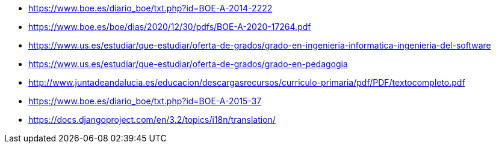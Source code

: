 
* https://www.boe.es/diario_boe/txt.php?id=BOE-A-2014-2222
* https://www.boe.es/boe/dias/2020/12/30/pdfs/BOE-A-2020-17264.pdf
* https://www.us.es/estudiar/que-estudiar/oferta-de-grados/grado-en-ingenieria-informatica-ingenieria-del-software
* https://www.us.es/estudiar/que-estudiar/oferta-de-grados/grado-en-pedagogia
* http://www.juntadeandalucia.es/educacion/descargasrecursos/curriculo-primaria/pdf/PDF/textocompleto.pdf
* https://www.boe.es/diario_boe/txt.php?id=BOE-A-2015-37
* https://docs.djangoproject.com/en/3.2/topics/i18n/translation/